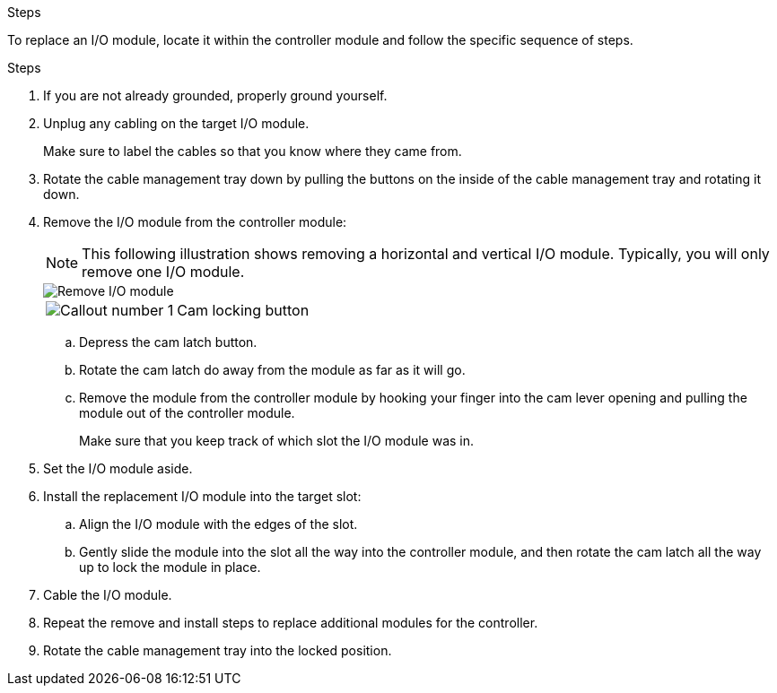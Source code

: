 
.Steps
To replace an I/O module, locate it within the controller module and follow the specific sequence of steps.

.Steps
. If you are not already grounded, properly ground yourself. 

. Unplug any cabling on the target I/O module.
+
Make sure to label the cables so that you know where they came from.

. Rotate the cable management tray down by pulling the buttons on the inside of the cable management tray and rotating it down.

. Remove the I/O module from the controller module:

+
NOTE: This following illustration shows removing a horizontal and vertical I/O module. Typically, you will only remove one I/O module.
+

image::../media/drw_a70_90_io_remove_replace_ieops-1532.svg[Remove I/O module]
+
[cols="1,4"]
|===
a|
image:../media/icon_round_1.png[Callout number 1] 
a|
Cam locking button

|===

.. Depress the cam latch button.
.. Rotate the cam latch do away from the module as far as it will go.
.. Remove the module from the controller module by hooking your finger into the cam lever opening and pulling the module out of the controller module.
+
Make sure that you keep track of which slot the I/O module was in.
+
. Set the I/O module aside.

. Install the replacement I/O module into the target slot:
.. Align the I/O module with the edges of the slot.
.. Gently slide the module into the slot all the way into the controller module, and then rotate the cam latch all the way up to lock the module in place.

. Cable the I/O module.

. Repeat the remove and install steps to replace additional modules for the controller.

. Rotate the cable management tray into the locked position.


